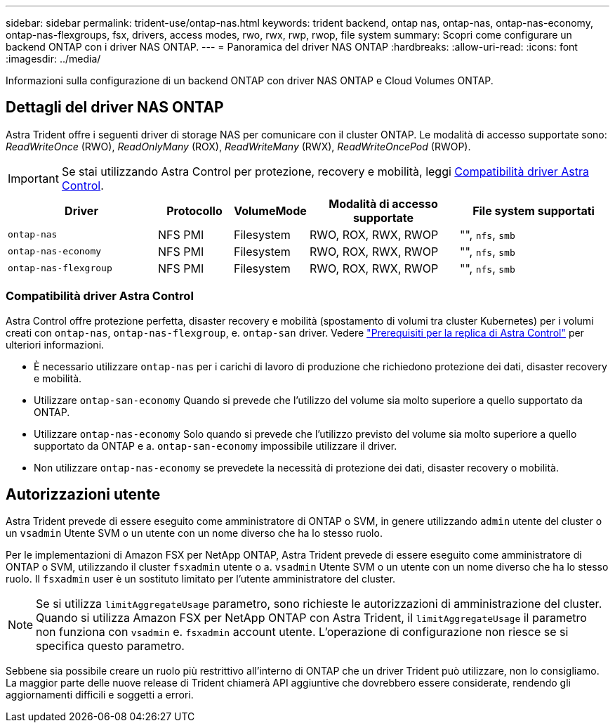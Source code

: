 ---
sidebar: sidebar 
permalink: trident-use/ontap-nas.html 
keywords: trident backend, ontap nas, ontap-nas, ontap-nas-economy, ontap-nas-flexgroups, fsx, drivers, access modes, rwo, rwx, rwp, rwop, file system 
summary: Scopri come configurare un backend ONTAP con i driver NAS ONTAP. 
---
= Panoramica del driver NAS ONTAP
:hardbreaks:
:allow-uri-read: 
:icons: font
:imagesdir: ../media/


[role="lead"]
Informazioni sulla configurazione di un backend ONTAP con driver NAS ONTAP e Cloud Volumes ONTAP.



== Dettagli del driver NAS ONTAP

Astra Trident offre i seguenti driver di storage NAS per comunicare con il cluster ONTAP. Le modalità di accesso supportate sono: _ReadWriteOnce_ (RWO), _ReadOnlyMany_ (ROX), _ReadWriteMany_ (RWX), _ReadWriteOncePod_ (RWOP).


IMPORTANT: Se stai utilizzando Astra Control per protezione, recovery e mobilità, leggi <<Compatibilità driver Astra Control>>.

[cols="2, 1, 1, 2, 2"]
|===
| Driver | Protocollo | VolumeMode | Modalità di accesso supportate | File system supportati 


| `ontap-nas`  a| 
NFS
PMI
 a| 
Filesystem
 a| 
RWO, ROX, RWX, RWOP
 a| 
"", `nfs`, `smb`



| `ontap-nas-economy`  a| 
NFS
PMI
 a| 
Filesystem
 a| 
RWO, ROX, RWX, RWOP
 a| 
"", `nfs`, `smb`



| `ontap-nas-flexgroup`  a| 
NFS
PMI
 a| 
Filesystem
 a| 
RWO, ROX, RWX, RWOP
 a| 
"", `nfs`, `smb`

|===


=== Compatibilità driver Astra Control

Astra Control offre protezione perfetta, disaster recovery e mobilità (spostamento di volumi tra cluster Kubernetes) per i volumi creati con `ontap-nas`, `ontap-nas-flexgroup`, e. `ontap-san` driver. Vedere link:https://docs.netapp.com/us-en/astra-control-center/use/replicate_snapmirror.html#replication-prerequisites["Prerequisiti per la replica di Astra Control"^] per ulteriori informazioni.

* È necessario utilizzare `ontap-nas` per i carichi di lavoro di produzione che richiedono protezione dei dati, disaster recovery e mobilità.
* Utilizzare `ontap-san-economy` Quando si prevede che l'utilizzo del volume sia molto superiore a quello supportato da ONTAP.
* Utilizzare `ontap-nas-economy` Solo quando si prevede che l'utilizzo previsto del volume sia molto superiore a quello supportato da ONTAP e a. `ontap-san-economy` impossibile utilizzare il driver.
* Non utilizzare `ontap-nas-economy` se prevedete la necessità di protezione dei dati, disaster recovery o mobilità.




== Autorizzazioni utente

Astra Trident prevede di essere eseguito come amministratore di ONTAP o SVM, in genere utilizzando `admin` utente del cluster o un `vsadmin` Utente SVM o un utente con un nome diverso che ha lo stesso ruolo.

Per le implementazioni di Amazon FSX per NetApp ONTAP, Astra Trident prevede di essere eseguito come amministratore di ONTAP o SVM, utilizzando il cluster `fsxadmin` utente o a. `vsadmin` Utente SVM o un utente con un nome diverso che ha lo stesso ruolo. Il `fsxadmin` user è un sostituto limitato per l'utente amministratore del cluster.


NOTE: Se si utilizza `limitAggregateUsage` parametro, sono richieste le autorizzazioni di amministrazione del cluster. Quando si utilizza Amazon FSX per NetApp ONTAP con Astra Trident, il `limitAggregateUsage` il parametro non funziona con `vsadmin` e. `fsxadmin` account utente. L'operazione di configurazione non riesce se si specifica questo parametro.

Sebbene sia possibile creare un ruolo più restrittivo all'interno di ONTAP che un driver Trident può utilizzare, non lo consigliamo. La maggior parte delle nuove release di Trident chiamerà API aggiuntive che dovrebbero essere considerate, rendendo gli aggiornamenti difficili e soggetti a errori.
